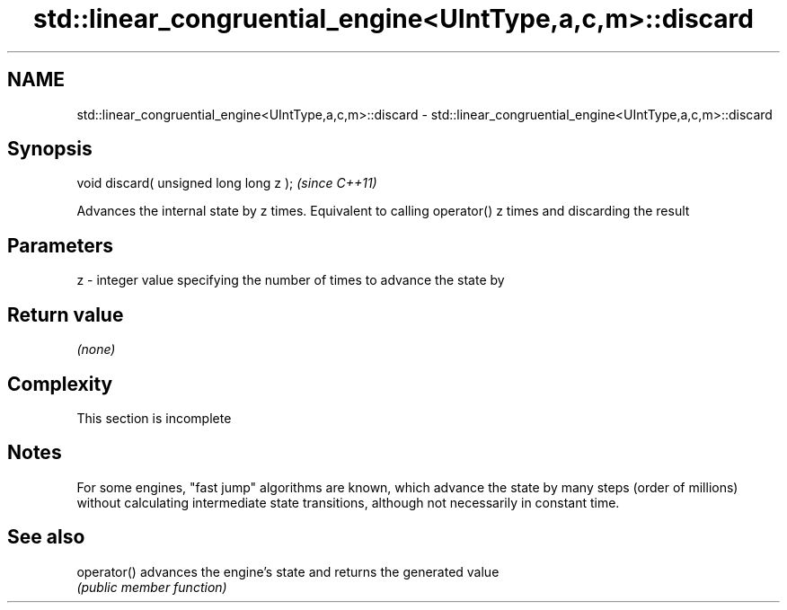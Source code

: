 .TH std::linear_congruential_engine<UIntType,a,c,m>::discard 3 "2020.03.24" "http://cppreference.com" "C++ Standard Libary"
.SH NAME
std::linear_congruential_engine<UIntType,a,c,m>::discard \- std::linear_congruential_engine<UIntType,a,c,m>::discard

.SH Synopsis
   void discard( unsigned long long z );  \fI(since C++11)\fP

   Advances the internal state by z times. Equivalent to calling operator() z times and discarding the result

.SH Parameters

   z - integer value specifying the number of times to advance the state by

.SH Return value

   \fI(none)\fP

.SH Complexity

    This section is incomplete

.SH Notes

   For some engines, "fast jump" algorithms are known, which advance the state by many steps (order of millions) without calculating intermediate state transitions, although not necessarily in constant time.

.SH See also

   operator() advances the engine's state and returns the generated value
              \fI(public member function)\fP
